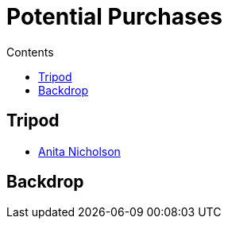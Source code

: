 :toc: left
:toclevels: 3
:toc-title: Contents

=  Potential Purchases

== Tripod
* link:http://www.anitanicholsonphotography.com/single-post/2017/08/25/So-how-much-does-photography-cost-you-then[Anita Nicholson]

== Backdrop